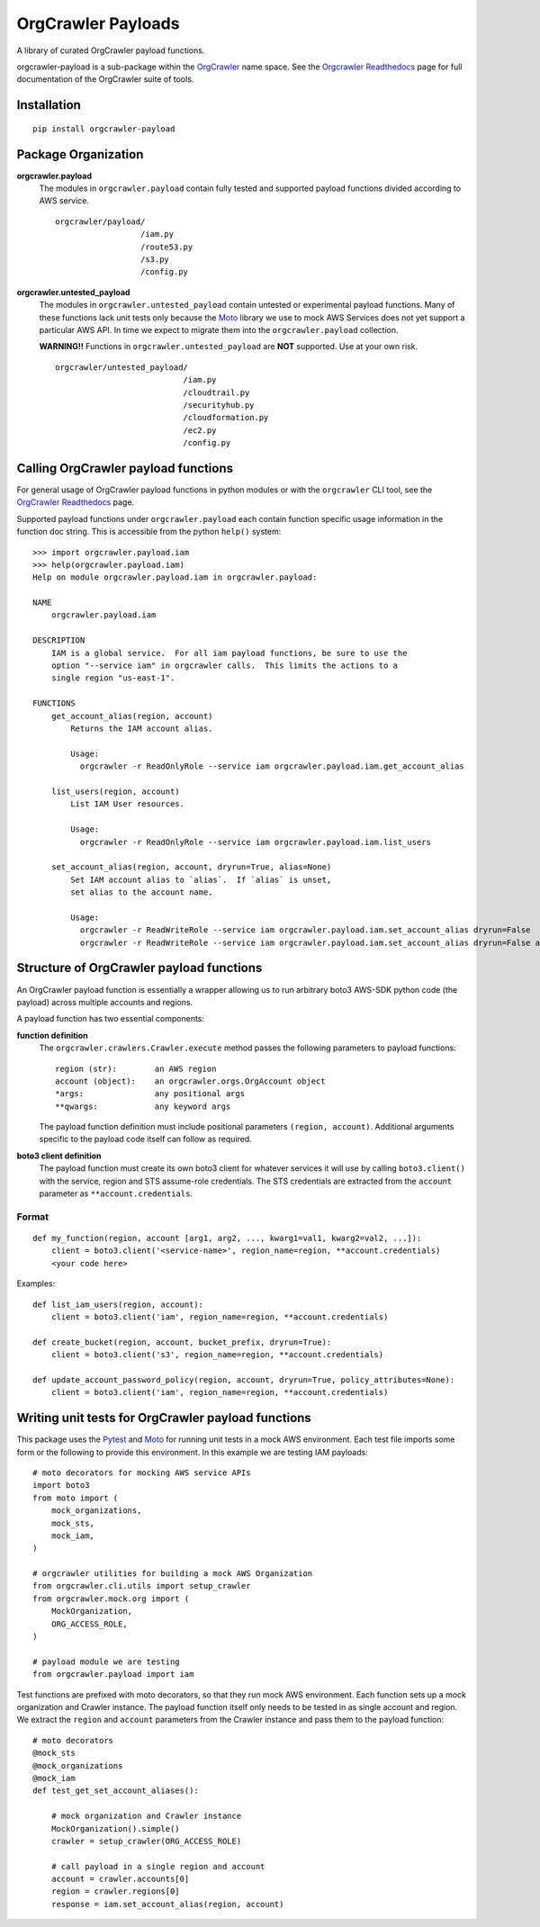 OrgCrawler Payloads
===================

A library of curated OrgCrawler payload functions.

orgcrawler-payload is a sub-package within the OrgCrawler_ name space.  See
the `Orgcrawler Readthedocs`_ page for full documentation of the OrgCrawler
suite of tools.


Installation
------------

::

  pip install orgcrawler-payload


Package Organization
--------------------

**orgcrawler.payload**
  The modules in ``orgcrawler.payload`` contain fully tested and supported
  payload functions divided according to AWS service.

  ::
  
    orgcrawler/payload/
                      /iam.py
                      /route53.py
                      /s3.py
                      /config.py

**orgcrawler.untested_payload**
  The modules in ``orgcrawler.untested_payload`` contain untested or
  experimental payload functions.  Many of these functions lack unit tests only
  because the `Moto`_ library we use to mock AWS Services does not yet
  support a particular AWS API.  In time we expect to migrate them into the 
  ``orgcrawler.payload`` collection.

  **WARNING!!** Functions in ``orgcrawler.untested_payload`` are **NOT**
  supported.  Use at your own risk.
  
  ::

    orgcrawler/untested_payload/
                               /iam.py
                               /cloudtrail.py
                               /securityhub.py
                               /cloudformation.py
                               /ec2.py
                               /config.py


.. _OrgCrawler: https://github.com/ucopacme/orgcrawler
.. _`OrgCrawler Readthedocs`: https://orgcrawler.readthedocs.io/en/latest/
.. _Moto: https://github.com/spulec/moto


Calling OrgCrawler payload functions
------------------------------------

For general usage of OrgCrawler payload functions in python modules or with the
``orgcrawler`` CLI tool, see the `OrgCrawler Readthedocs`_ page.

Supported payload functions under ``orgcrawler.payload`` each contain function
specific usage information in the function doc string.  This is accessible from
the python ``help()`` system::

  >>> import orgcrawler.payload.iam
  >>> help(orgcrawler.payload.iam)
  Help on module orgcrawler.payload.iam in orgcrawler.payload:
  
  NAME
      orgcrawler.payload.iam
  
  DESCRIPTION
      IAM is a global service.  For all iam payload functions, be sure to use the
      option "--service iam" in orgcrawler calls.  This limits the actions to a
      single region "us-east-1".
  
  FUNCTIONS
      get_account_alias(region, account)
          Returns the IAM account alias.
          
          Usage:
            orgcrawler -r ReadOnlyRole --service iam orgcrawler.payload.iam.get_account_alias
      
      list_users(region, account)
          List IAM User resources.
          
          Usage:
            orgcrawler -r ReadOnlyRole --service iam orgcrawler.payload.iam.list_users
      
      set_account_alias(region, account, dryrun=True, alias=None)
          Set IAM account alias to `alias`.  If `alias` is unset,
          set alias to the account name.
          
          Usage:
            orgcrawler -r ReadWriteRole --service iam orgcrawler.payload.iam.set_account_alias dryrun=False
            orgcrawler -r ReadWriteRole --service iam orgcrawler.payload.iam.set_account_alias dryrun=False alias=fluffy



Structure of OrgCrawler payload functions
-----------------------------------------

An OrgCrawler payload function is essentially a wrapper allowing us to run
arbitrary boto3 AWS-SDK python code (the payload) across multiple accounts and
regions.

A payload function has two essential components:

**function definition**
  The ``orgcrawler.crawlers.Crawler.execute`` method passes the following 
  parameters to payload functions::
 
    region (str):        an AWS region
    account (object):    an orgcrawler.orgs.OrgAccount object
    *args:               any positional args
    **qwargs:            any keyword args

  The payload function definition must include positional parameters
  ``(region, account)``.  Additional arguments specific to the payload code
  itself can follow as required.

**boto3 client definition**
  The payload function must create its own boto3 client for whatever services
  it will use by calling ``boto3.client()`` with the service, region and STS
  assume-role credentials.  The STS credentials are extracted from the ``account`` parameter as
  ``**account.credentials``.
 
Format
******

::

  def my_function(region, account [arg1, arg2, ..., kwarg1=val1, kwarg2=val2, ...]):
      client = boto3.client('<service-name>', region_name=region, **account.credentials)
      <your code here>

Examples::

  def list_iam_users(region, account):
      client = boto3.client('iam', region_name=region, **account.credentials)

  def create_bucket(region, account, bucket_prefix, dryrun=True):
      client = boto3.client('s3', region_name=region, **account.credentials)

  def update_account_password_policy(region, account, dryrun=True, policy_attributes=None):
      client = boto3.client('iam', region_name=region, **account.credentials)


Writing unit tests for OrgCrawler payload functions
--------------------------------------------------

This package uses the Pytest_ and Moto_ for running unit tests in a mock AWS
environment.  Each test file imports some form or the following to provide this
environment.  In this example we are testing IAM payloads::

  # moto decorators for mocking AWS service APIs
  import boto3
  from moto import (
      mock_organizations,
      mock_sts,
      mock_iam,
  )
  
  # orgcrawler utilities for building a mock AWS Organization
  from orgcrawler.cli.utils import setup_crawler 
  from orgcrawler.mock.org import (
      MockOrganization,
      ORG_ACCESS_ROLE,
  )

  # payload module we are testing
  from orgcrawler.payload import iam


Test functions are prefixed with moto decorators, so that they run mock AWS
environment.  Each function sets up a mock organization and Crawler instance.
The payload function itself only needs to be tested in as single account and
region.  We extract the ``region`` and ``account`` parameters from the Crawler
instance and pass them to the payload function::
  
  # moto decorators
  @mock_sts
  @mock_organizations
  @mock_iam
  def test_get_set_account_aliases():

      # mock organization and Crawler instance
      MockOrganization().simple()
      crawler = setup_crawler(ORG_ACCESS_ROLE)

      # call payload in a single region and account
      account = crawler.accounts[0]
      region = crawler.regions[0]
      response = iam.set_account_alias(region, account)


.. _Pytest: https://docs.pytest.org/en/latest/
